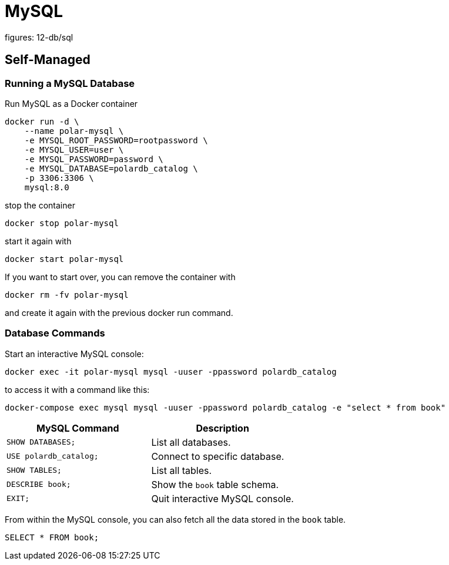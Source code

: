 = MySQL
figures: 12-db/sql

== Self-Managed
=== Running a MySQL Database

Run MySQL as a Docker container

[,bash]
----
docker run -d \
    --name polar-mysql \
    -e MYSQL_ROOT_PASSWORD=rootpassword \
    -e MYSQL_USER=user \
    -e MYSQL_PASSWORD=password \
    -e MYSQL_DATABASE=polardb_catalog \
    -p 3306:3306 \
    mysql:8.0
----

stop the container
[,bash]
----
docker stop polar-mysql
----
start it again with 
[,bash]
----
docker start polar-mysql
----
If you want to start over, you can remove the container with 
[,bash]
----
docker rm -fv polar-mysql
----
and create it again with the previous docker run command.

=== Database Commands

Start an interactive MySQL console:

[,bash]
----
docker exec -it polar-mysql mysql -uuser -ppassword polardb_catalog
----

to access it with a command like this:
[,bash]
----
docker-compose exec mysql mysql -uuser -ppassword polardb_catalog -e "select * from book"
----

|===
| MySQL Command | Description

| `SHOW DATABASES;`
| List all databases.

| `USE polardb_catalog;`
| Connect to specific database.

| `SHOW TABLES;`
| List all tables.

| `DESCRIBE book;`
| Show the `book` table schema.

| `EXIT;`
| Quit interactive MySQL console.
|===

From within the MySQL console, you can also fetch all the data stored in the `book` table.

[,bash]
----
SELECT * FROM book;
----
